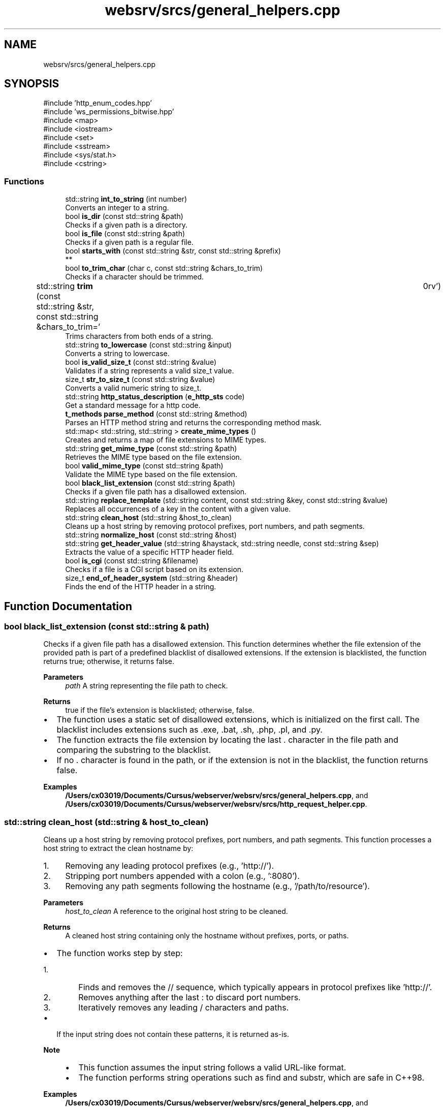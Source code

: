 .TH "websrv/srcs/general_helpers.cpp" 3 "WebServer" \" -*- nroff -*-
.ad l
.nh
.SH NAME
websrv/srcs/general_helpers.cpp
.SH SYNOPSIS
.br
.PP
\fR#include 'http_enum_codes\&.hpp'\fP
.br
\fR#include 'ws_permissions_bitwise\&.hpp'\fP
.br
\fR#include <map>\fP
.br
\fR#include <iostream>\fP
.br
\fR#include <set>\fP
.br
\fR#include <sstream>\fP
.br
\fR#include <sys/stat\&.h>\fP
.br
\fR#include <cstring>\fP
.br

.SS "Functions"

.in +1c
.ti -1c
.RI "std::string \fBint_to_string\fP (int number)"
.br
.RI "Converts an integer to a string\&. "
.ti -1c
.RI "bool \fBis_dir\fP (const std::string &path)"
.br
.RI "Checks if a given path is a directory\&. "
.ti -1c
.RI "bool \fBis_file\fP (const std::string &path)"
.br
.RI "Checks if a given path is a regular file\&. "
.ti -1c
.RI "bool \fBstarts_with\fP (const std::string &str, const std::string &prefix)"
.br
.RI "** "
.ti -1c
.RI "bool \fBto_trim_char\fP (char c, const std::string &chars_to_trim)"
.br
.RI "Checks if a character should be trimmed\&. "
.ti -1c
.RI "std::string \fBtrim\fP (const std::string &str, const std::string &chars_to_trim=' \\t\\n\\r\\f\\v')"
.br
.RI "Trims characters from both ends of a string\&. "
.ti -1c
.RI "std::string \fBto_lowercase\fP (const std::string &input)"
.br
.RI "Converts a string to lowercase\&. "
.ti -1c
.RI "bool \fBis_valid_size_t\fP (const std::string &value)"
.br
.RI "Validates if a string represents a valid \fRsize_t\fP value\&. "
.ti -1c
.RI "size_t \fBstr_to_size_t\fP (const std::string &value)"
.br
.RI "Converts a valid numeric string to \fRsize_t\fP\&. "
.ti -1c
.RI "std::string \fBhttp_status_description\fP (\fBe_http_sts\fP code)"
.br
.RI "Get a standard message for a http code\&. "
.ti -1c
.RI "\fBt_methods\fP \fBparse_method\fP (const std::string &method)"
.br
.RI "Parses an HTTP method string and returns the corresponding method mask\&. "
.ti -1c
.RI "std::map< std::string, std::string > \fBcreate_mime_types\fP ()"
.br
.RI "Creates and returns a map of file extensions to MIME types\&. "
.ti -1c
.RI "std::string \fBget_mime_type\fP (const std::string &path)"
.br
.RI "Retrieves the MIME type based on the file extension\&. "
.ti -1c
.RI "bool \fBvalid_mime_type\fP (const std::string &path)"
.br
.RI "Validate the MIME type based on the file extension\&. "
.ti -1c
.RI "bool \fBblack_list_extension\fP (const std::string &path)"
.br
.RI "Checks if a given file path has a disallowed extension\&. "
.ti -1c
.RI "std::string \fBreplace_template\fP (std::string content, const std::string &key, const std::string &value)"
.br
.RI "Replaces all occurrences of a key in the content with a given value\&. "
.ti -1c
.RI "std::string \fBclean_host\fP (std::string &host_to_clean)"
.br
.RI "Cleans up a host string by removing protocol prefixes, port numbers, and path segments\&. "
.ti -1c
.RI "std::string \fBnormalize_host\fP (const std::string &host)"
.br
.ti -1c
.RI "std::string \fBget_header_value\fP (std::string &haystack, std::string needle, const std::string &sep)"
.br
.RI "Extracts the value of a specific HTTP header field\&. "
.ti -1c
.RI "bool \fBis_cgi\fP (const std::string &filename)"
.br
.RI "Checks if a file is a CGI script based on its extension\&. "
.ti -1c
.RI "size_t \fBend_of_header_system\fP (std::string &header)"
.br
.RI "Finds the end of the HTTP header in a string\&. "
.in -1c
.SH "Function Documentation"
.PP 
.SS "bool black_list_extension (const std::string & path)"

.PP
Checks if a given file path has a disallowed extension\&. This function determines whether the file extension of the provided path is part of a predefined blacklist of disallowed extensions\&. If the extension is blacklisted, the function returns \fRtrue\fP; otherwise, it returns \fRfalse\fP\&.
.PP
\fBParameters\fP
.RS 4
\fIpath\fP A string representing the file path to check\&. 
.RE
.PP
\fBReturns\fP
.RS 4
\fRtrue\fP if the file's extension is blacklisted; otherwise, \fRfalse\fP\&.
.RE
.PP
.IP "\(bu" 2
The function uses a static set of disallowed extensions, which is initialized on the first call\&. The blacklist includes extensions such as \fR\&.exe\fP, \fR\&.bat\fP, \fR\&.sh\fP, \fR\&.php\fP, \fR\&.pl\fP, and \fR\&.py\fP\&.
.IP "\(bu" 2
The function extracts the file extension by locating the last \fR\&.\fP character in the file path and comparing the substring to the blacklist\&.
.IP "\(bu" 2
If no \fR\&.\fP character is found in the path, or if the extension is not in the blacklist, the function returns \fRfalse\fP\&. 
.PP

.PP
\fBExamples\fP
.in +1c
\fB/Users/cx03019/Documents/Cursus/webserver/websrv/srcs/general_helpers\&.cpp\fP, and \fB/Users/cx03019/Documents/Cursus/webserver/websrv/srcs/http_request_helper\&.cpp\fP\&.
.SS "std::string clean_host (std::string & host_to_clean)"

.PP
Cleans up a host string by removing protocol prefixes, port numbers, and path segments\&. This function processes a host string to extract the clean hostname by:
.IP "1." 4
Removing any leading protocol prefixes (e\&.g\&., 'http://')\&.
.IP "2." 4
Stripping port numbers appended with a colon (e\&.g\&., ':8080')\&.
.IP "3." 4
Removing any path segments following the hostname (e\&.g\&., '/path/to/resource')\&.
.PP
.PP
\fBParameters\fP
.RS 4
\fIhost_to_clean\fP A reference to the original host string to be cleaned\&. 
.RE
.PP
\fBReturns\fP
.RS 4
A cleaned host string containing only the hostname without prefixes, ports, or paths\&.
.RE
.PP
.IP "\(bu" 2
The function works step by step:
.IP "  1." 6
Finds and removes the \fR//\fP sequence, which typically appears in protocol prefixes like 'http://'\&.
.IP "  2." 6
Removes anything after the last \fR:\fP to discard port numbers\&.
.IP "  3." 6
Iteratively removes any leading \fR/\fP characters and paths\&.
.PP

.IP "\(bu" 2
If the input string does not contain these patterns, it is returned as-is\&.
.PP
.PP
\fBNote\fP
.RS 4
.IP "\(bu" 2
This function assumes the input string follows a valid URL-like format\&.
.IP "\(bu" 2
The function performs string operations such as \fRfind\fP and \fRsubstr\fP, which are safe in C++98\&. 
.PP
.RE
.PP

.PP
\fBExamples\fP
.in +1c
\fB/Users/cx03019/Documents/Cursus/webserver/websrv/srcs/general_helpers\&.cpp\fP, and \fB/Users/cx03019/Documents/Cursus/webserver/websrv/srcs/http_request_helper\&.cpp\fP\&.
.SS "std::map< std::string, std::string > create_mime_types ()"

.PP
Creates and returns a map of file extensions to MIME types\&. This method generates a map that associates common file extensions (e\&.g\&., '\&.html', '\&.jpg') with their corresponding MIME types (e\&.g\&., 'text/html', 'image/jpeg')\&. The map is used to determine the \fRContent-Type\fP header when serving files\&.
.PP
.IP "\(bu" 2
The method ensures that the map is initialized only once, using a static map to avoid recreating the map on each call\&. If additional MIME types are required, they can be added to the map\&.
.IP "\(bu" 2
Common MIME types such as \fRtext/html\fP, \fRapplication/javascript\fP, and \fRimage/jpeg\fP are included\&.
.PP
.PP
\fBReturns\fP
.RS 4
std::map<std::string, std::string> A map that associates file extensions with their MIME types\&. 
.RE
.PP

.PP
\fBExamples\fP
.in +1c
\fB/Users/cx03019/Documents/Cursus/webserver/websrv/srcs/general_helpers\&.cpp\fP, and \fB/Users/cx03019/Documents/Cursus/webserver/websrv/srcs/http_request_helper\&.cpp\fP\&.
.SS "size_t end_of_header_system (std::string & header)"

.PP
Finds the end of the HTTP header in a string\&. This function locates the end of the HTTP header in the given string by searching for the sequence \fR\\\\r\\\\n\\\\r\\\\n\fP or \fR\\\\n\\\\n\fP\&.
.PP
\fBParameters\fP
.RS 4
\fIheader\fP The HTTP header string to be analyzed\&. 
.RE
.PP
\fBReturns\fP
.RS 4
The position where the header ends\&. If no header end is found, returns \fRstd::string::npos\fP\&. 
.RE
.PP

.PP
\fBExamples\fP
.in +1c
\fB/Users/cx03019/Documents/Cursus/webserver/websrv/srcs/general_helpers\&.cpp\fP, and \fB/Users/cx03019/Documents/Cursus/webserver/websrv/srcs/http_request_helper\&.cpp\fP\&.
.SS "std::string get_header_value (std::string & haystack, std::string needle, const std::string & sep)"

.PP
Extracts the value of a specific HTTP header field\&. This method searches the provided header string for a specific key and returns the associated value\&. The search is case-insensitive, and it assumes the format \fRkey: value\fP\&.
.PP
.IP "\(bu" 2
The method first converts the key and the header string to lowercase for a case-insensitive search\&.
.IP "\(bu" 2
The value is extracted by searching for the next occurrence of \fR\\r\\n\fP, which signifies the end of the value\&.
.IP "\(bu" 2
If the key is not found, the method returns an empty string\&.
.PP
.PP
\fBParameters\fP
.RS 4
\fIhaystack\fP The HTTP Header format string to be searched over it\&. 
.br
\fIneedle\fP The key for which the value is to be retrieved (e\&.g\&., 'content-type')\&. 
.RE
.PP
\fBReturns\fP
.RS 4
std::string The value associated with the key, or an empty string if the key is not found\&. 
.RE
.PP

.PP
\fBExamples\fP
.in +1c
\fB/Users/cx03019/Documents/Cursus/webserver/websrv/srcs/general_helpers\&.cpp\fP, and \fB/Users/cx03019/Documents/Cursus/webserver/websrv/srcs/http_request_helper\&.cpp\fP\&.
.SS "std::string get_mime_type (const std::string & path)"

.PP
Retrieves the MIME type based on the file extension\&. This method looks up the MIME type corresponding to the file extension in the provided path\&. If the file extension is recognized, the associated MIME type is returned\&. If the extension is not recognized, it defaults to \fRtext/plain\fP\&.
.PP
.IP "\(bu" 2
The method extracts the file extension by searching for the last '\&.' character in the path\&.
.IP "\(bu" 2
If the extension is found in the \fRmime_types\fP map, the corresponding MIME type is returned\&.
.IP "\(bu" 2
If no recognized extension is found, the default MIME type \fRtext/plain\fP is returned\&.
.PP
.PP
\fBParameters\fP
.RS 4
\fIpath\fP The file system path to the file\&. 
.RE
.PP
\fBReturns\fP
.RS 4
std::string The MIME type corresponding to the file extension, or \fRtext/plain\fP if not found\&. 
.RE
.PP

.PP
\fBExamples\fP
.in +1c
\fB/Users/cx03019/Documents/Cursus/webserver/websrv/srcs/general_helpers\&.cpp\fP, and \fB/Users/cx03019/Documents/Cursus/webserver/websrv/srcs/http_request_helper\&.cpp\fP\&.
.SS "std::string http_status_description (\fBe_http_sts\fP code)"

.PP
Get a standard message for a http code\&. 
.SH "Helpers"
.PP
\fBParameters\fP
.RS 4
\fIcode\fP http code\&. 
.RE
.PP
\fBReturns\fP
.RS 4
short standard message associated with the http code\&. 
.RE
.PP

.PP
\fBExamples\fP
.in +1c
\fB/Users/cx03019/Documents/Cursus/webserver/websrv/srcs/general_helpers\&.cpp\fP, and \fB/Users/cx03019/Documents/Cursus/webserver/websrv/srcs/http_request_helper\&.cpp\fP\&.
.SS "std::string int_to_string (int number)"

.PP
Converts an integer to a string\&. This function converts an integer to its string representation using a stringstream\&.
.PP
\fBParameters\fP
.RS 4
\fInumber\fP The integer to be converted\&. 
.RE
.PP
\fBReturns\fP
.RS 4
A string representation of the provided integer\&. 
.RE
.PP

.PP
\fBExamples\fP
.in +1c
\fB/Users/cx03019/Documents/Cursus/webserver/websrv/srcs/general_helpers\&.cpp\fP\&.
.SS "bool is_cgi (const std::string & filename)"

.PP
Checks if a file is a CGI script based on its extension\&. This function checks whether the given filename corresponds to a CGI script by looking at its extension\&. It checks for extensions such as \fR\&.py\fP and \fR\&.php\fP\&.
.PP
\fBParameters\fP
.RS 4
\fIfilename\fP The filename to be checked\&. 
.RE
.PP
\fBReturns\fP
.RS 4
\fRtrue\fP if the filename corresponds to a CGI script, otherwise \fRfalse\fP\&. 
.RE
.PP

.PP
\fBExamples\fP
.in +1c
\fB/Users/cx03019/Documents/Cursus/webserver/websrv/srcs/general_helpers\&.cpp\fP, and \fB/Users/cx03019/Documents/Cursus/webserver/websrv/srcs/http_request_helper\&.cpp\fP\&.
.SS "bool is_dir (const std::string & path)"

.PP
Checks if a given path is a directory\&. This function checks if the provided path corresponds to a directory by using the \fRstat()\fP system call\&.
.PP
\fBParameters\fP
.RS 4
\fIpath\fP The path to be checked\&. 
.RE
.PP
\fBReturns\fP
.RS 4
\fRtrue\fP if the path is a directory, otherwise \fRfalse\fP\&. 
.RE
.PP

.PP
\fBExamples\fP
.in +1c
\fB/Users/cx03019/Documents/Cursus/webserver/websrv/srcs/general_helpers\&.cpp\fP\&.
.SS "bool is_file (const std::string & path)"

.PP
Checks if a given path is a regular file\&. This function checks if the provided path corresponds to a regular file by using the \fRstat()\fP system call\&.
.PP
\fBParameters\fP
.RS 4
\fIpath\fP The path to be checked\&. 
.RE
.PP
\fBReturns\fP
.RS 4
\fRtrue\fP if the path is a regular file, otherwise \fRfalse\fP\&. 
.RE
.PP

.PP
\fBExamples\fP
.in +1c
\fB/Users/cx03019/Documents/Cursus/webserver/websrv/srcs/general_helpers\&.cpp\fP\&.
.SS "bool is_valid_size_t (const std::string & value)"

.PP
Validates if a string represents a valid \fRsize_t\fP value\&. This function checks whether the provided string contains only numeric characters (digits), which would make it a valid positive integer for conversion to \fRsize_t\fP\&.
.PP
.IP "\(bu" 2
The function first checks if the string is empty\&. An empty string is not considered valid\&.
.IP "\(bu" 2
It then iterates through each character of the string, verifying that all characters are digits\&.
.IP "\(bu" 2
If all characters are digits and the string is not empty, the function returns \fRtrue\fP\&.
.IP "\(bu" 2
Otherwise, it returns \fRfalse\fP\&.
.PP
.PP
\fBParameters\fP
.RS 4
\fIvalue\fP The string to validate\&. 
.RE
.PP
\fBReturns\fP
.RS 4
bool True if the string contains only digits, false otherwise\&. 
.RE
.PP

.PP
\fBExamples\fP
.in +1c
\fB/Users/cx03019/Documents/Cursus/webserver/websrv/srcs/general_helpers\&.cpp\fP\&.
.SS "std::string normalize_host (const std::string & host)"

.PP
\fBExamples\fP
.in +1c
\fB/Users/cx03019/Documents/Cursus/webserver/websrv/srcs/general_helpers\&.cpp\fP, and \fB/Users/cx03019/Documents/Cursus/webserver/websrv/srcs/http_request_helper\&.cpp\fP\&.
.SS "\fBt_methods\fP parse_method (const std::string & method)"

.PP
Parses an HTTP method string and returns the corresponding method mask\&. This function maps a given HTTP method string (e\&.g\&., 'GET', 'POST') to its corresponding predefined method mask (\fRt_methods\fP)\&. If the method is not recognized, it returns 0\&.
.PP
\fBParameters\fP
.RS 4
\fImethod\fP A string representing the HTTP method to parse (e\&.g\&., 'GET', 'POST')\&. 
.RE
.PP
\fBReturns\fP
.RS 4
The corresponding \fRt_methods\fP mask if the method is recognized; otherwise, returns 0\&.
.RE
.PP
.IP "\(bu" 2
The method uses a static map to store the mapping between HTTP method strings and their corresponding bitmask constants (e\&.g\&., \fRMASK_METHOD_GET\fP for 'GET')\&.
.IP "\(bu" 2
The map is initialized only once, ensuring efficiency for subsequent calls\&.
.IP "\(bu" 2
If the provided method string is not found in the map, the function returns 0, indicating an unrecognized or unsupported method\&.
.PP
.PP
\fBNote\fP
.RS 4
.IP "\(bu" 2
Supported methods include: 'GET', 'POST', 'DELETE', 'PUT', 'HEAD', 'OPTIONS', and 'PATCH'\&.
.IP "\(bu" 2
This function is case-sensitive\&. Ensure that the input method string matches the expected format (e\&.g\&., 'GET' must be uppercase)\&. 
.PP
.RE
.PP

.PP
\fBExamples\fP
.in +1c
\fB/Users/cx03019/Documents/Cursus/webserver/websrv/srcs/general_helpers\&.cpp\fP, and \fB/Users/cx03019/Documents/Cursus/webserver/websrv/srcs/http_request_helper\&.cpp\fP\&.
.SS "std::string replace_template (std::string content, const std::string & key, const std::string & value)"

.PP
Replaces all occurrences of a key in the content with a given value\&. This method searches the provided content for all occurrences of the key and replaces each one with the specified value\&. It returns the modified content with all replacements made\&.
.PP
.IP "\(bu" 2
The method iterates through the content, finding each occurrence of the key using \fRstd::string::find()\fP\&.
.IP "\(bu" 2
For each occurrence, it replaces the key with the value using \fRstd::string::replace()\fP\&.
.IP "\(bu" 2
If the value contains the key (which could cause an infinite loop), the method does not perform any replacements\&.
.PP
.PP
\fBParameters\fP
.RS 4
\fIcontent\fP The content in which to perform the replacements (e\&.g\&., HTML file content)\&. 
.br
\fIkey\fP The key to search for in the content (e\&.g\&., '{error_code}')\&. 
.br
\fIvalue\fP The value to replace the key with (e\&.g\&., '404')\&. 
.RE
.PP
\fBReturns\fP
.RS 4
std::string The content with all occurrences of the key replaced by the value\&. 
.RE
.PP

.PP
\fBExamples\fP
.in +1c
\fB/Users/cx03019/Documents/Cursus/webserver/websrv/srcs/general_helpers\&.cpp\fP, and \fB/Users/cx03019/Documents/Cursus/webserver/websrv/srcs/http_request_helper\&.cpp\fP\&.
.SS "bool starts_with (const std::string & str, const std::string & prefix)"

.PP
** Checks if a string starts with a given prefix\&.
.PP
This function checks whether the provided string begins with the specified prefix\&.
.PP
\fBParameters\fP
.RS 4
\fIstr\fP The string to be checked\&. 
.br
\fIprefix\fP The prefix to check for\&. 
.RE
.PP
\fBReturns\fP
.RS 4
\fRtrue\fP if the string starts with the prefix, otherwise \fRfalse\fP\&. 
.RE
.PP

.PP
\fBExamples\fP
.in +1c
\fB/Users/cx03019/Documents/Cursus/webserver/websrv/srcs/general_helpers\&.cpp\fP\&.
.SS "size_t str_to_size_t (const std::string & value)"

.PP
Converts a valid numeric string to \fRsize_t\fP\&. This function converts a valid numeric string (verified externally) to a \fRsize_t\fP value\&. It assumes that the input string contains only digits, as it should be validated by \fR\fBis_valid_size_t()\fP\fP\&.
.PP
\fBParameters\fP
.RS 4
\fIvalue\fP The numeric string to convert to \fRsize_t\fP\&. 
.RE
.PP
\fBReturns\fP
.RS 4
size_t The converted \fRsize_t\fP value\&. 
.RE
.PP

.PP
\fBExamples\fP
.in +1c
\fB/Users/cx03019/Documents/Cursus/webserver/websrv/srcs/general_helpers\&.cpp\fP\&.
.SS "std::string to_lowercase (const std::string & input)"

.PP
Converts a string to lowercase\&. This function iterates through each character in the input string and converts it to lowercase using \fRstd::tolower()\fP\&. It handles characters safely by casting them to \fRunsigned char\fP\&.
.PP
\fBParameters\fP
.RS 4
\fIinput\fP The input string to be converted to lowercase\&. 
.RE
.PP
\fBReturns\fP
.RS 4
std::string A new string where all characters are lowercase\&. 
.RE
.PP

.PP
\fBExamples\fP
.in +1c
\fB/Users/cx03019/Documents/Cursus/webserver/websrv/srcs/general_helpers\&.cpp\fP, and \fB/Users/cx03019/Documents/Cursus/webserver/websrv/srcs/http_request_helper\&.cpp\fP\&.
.SS "bool to_trim_char (char c, const std::string & chars_to_trim)"

.PP
Checks if a character should be trimmed\&. This function checks if the provided character exists within a set of characters designated for trimming\&.
.PP
\fBParameters\fP
.RS 4
\fIc\fP The character to check\&. 
.br
\fIchars_to_trim\fP A string containing the characters to be trimmed\&. 
.RE
.PP
\fBReturns\fP
.RS 4
\fRtrue\fP if the character should be trimmed, otherwise \fRfalse\fP\&. 
.RE
.PP

.PP
\fBExamples\fP
.in +1c
\fB/Users/cx03019/Documents/Cursus/webserver/websrv/srcs/general_helpers\&.cpp\fP\&.
.SS "std::string trim (const std::string & str, const std::string & chars_to_trim = \fR' \\t\\n\\r\\f\\v'\fP)"

.PP
Trims characters from both ends of a string\&. This function removes any characters found in \fRchars_to_trim\fP from the beginning and end of the input string\&.
.PP
\fBParameters\fP
.RS 4
\fIstr\fP The string to be trimmed\&. 
.br
\fIchars_to_trim\fP A string containing the characters to be trimmed (default is whitespace characters)\&. 
.RE
.PP
\fBReturns\fP
.RS 4
A new string with the specified characters trimmed from both ends\&. 
.RE
.PP

.PP
\fBExamples\fP
.in +1c
\fB/Users/cx03019/Documents/Cursus/webserver/websrv/srcs/general_helpers\&.cpp\fP\&.
.SS "bool valid_mime_type (const std::string & path)"

.PP
Validate the MIME type based on the file extension\&. This method looks up the MIME type corresponding to the file extension in the provided path\&. If the file extension is recognized, true is returned\&. If the extension is not recognized, false
.PP
.IP "\(bu" 2
The method extracts the file extension by searching for the last '\&.' character in the path\&.
.PP
.PP
\fBParameters\fP
.RS 4
\fIpath\fP The file system path to the file\&. 
.RE
.PP
\fBReturns\fP
.RS 4
bool true if a MIME type is recognized, false otherwise\&. 
.RE
.PP

.PP
\fBExamples\fP
.in +1c
\fB/Users/cx03019/Documents/Cursus/webserver/websrv/srcs/general_helpers\&.cpp\fP, and \fB/Users/cx03019/Documents/Cursus/webserver/websrv/srcs/http_request_helper\&.cpp\fP\&.
.SH "Author"
.PP 
Generated automatically by Doxygen for WebServer from the source code\&.

